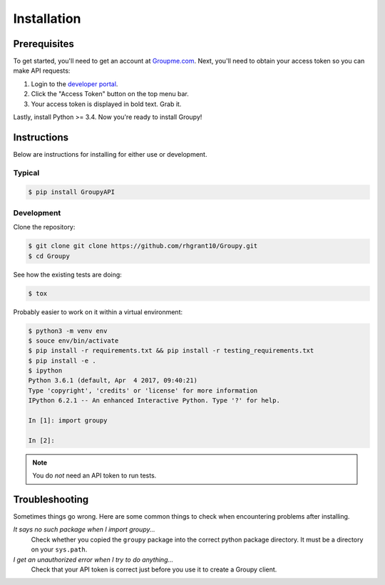 ============
Installation
============

Prerequisites
=============

To get started, you'll need to get an account at `Groupme.com <http://groupme.com>`_. Next, you'll need to obtain your access token so you can make API requests:

1. Login to the `developer portal`_.
2. Click the "Access Token" button on the top menu bar.
3. Your access token is displayed in bold text. Grab it.

Lastly, install Python >= 3.4. Now you're ready to install Groupy!

.. _GroupMe account: http://groupme.com
.. _developer portal: https://dev.groupme.com/session/new

Instructions
============

Below are instructions for installing for either use or development.

Typical
-------

.. code-block:: console

    $ pip install GroupyAPI


Development
-----------

Clone the repository:

.. code-block:: console

    $ git clone git clone https://github.com/rhgrant10/Groupy.git
    $ cd Groupy

See how the existing tests are doing:

.. code-block:: console

    $ tox

Probably easier to work on it within a virtual environment:

.. code-block:: console

    $ python3 -m venv env
    $ souce env/bin/activate
    $ pip install -r requirements.txt && pip install -r testing_requirements.txt
    $ pip install -e .
    $ ipython
    Python 3.6.1 (default, Apr  4 2017, 09:40:21)
    Type 'copyright', 'credits' or 'license' for more information
    IPython 6.2.1 -- An enhanced Interactive Python. Type '?' for help.

    In [1]: import groupy

    In [2]: 

.. note:: You do *not* need an API token to run tests.

Troubleshooting
===============

Sometimes things go wrong. Here are some common things to check when
encountering problems after installing.


*It says no such package when I import groupy...*
    Check whether you copied the ``groupy`` package into the correct python package directory. It must be a directory on your ``sys.path``.

*I get an unauthorized error when I try to do anything...*
    Check that your API token is correct just before you use it to create a Groupy client.
